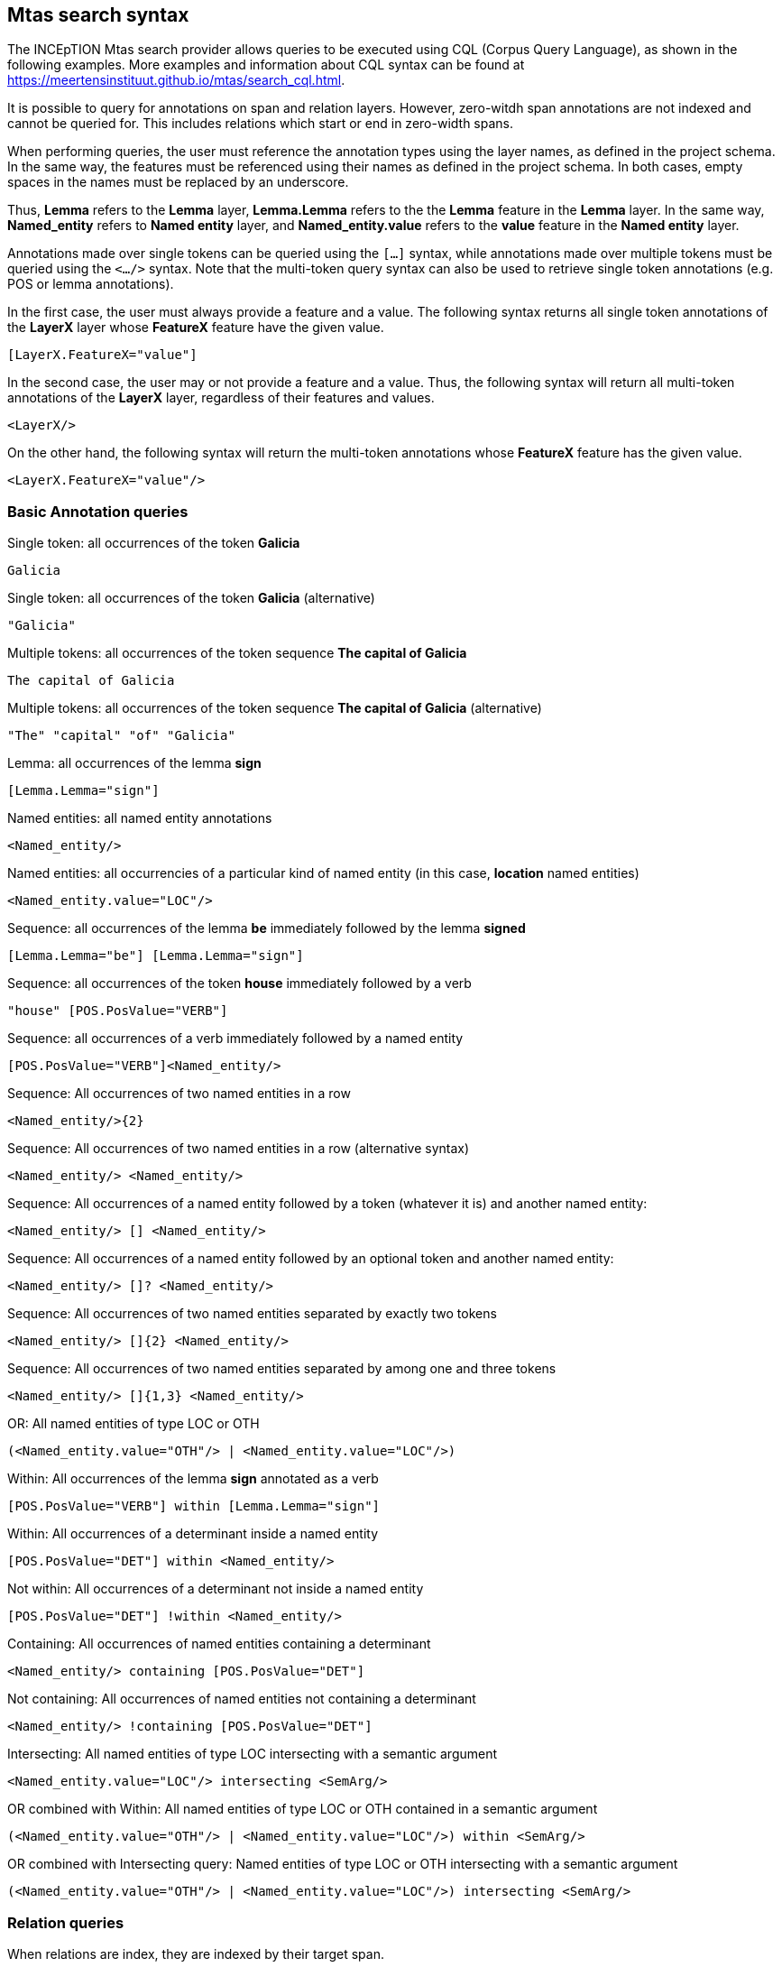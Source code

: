 [[sect_search-mtas]]

== Mtas search syntax

The INCEpTION Mtas search provider allows queries to be executed using CQL (Corpus 
Query Language), as shown in the following examples.
More examples and information about CQL syntax can be found 
at https://meertensinstituut.github.io/mtas/search_cql.html.

It is possible to query for annotations on span and relation layers. However, zero-witdh span
annotations are not indexed and cannot be queried for. This includes relations which start or
end in zero-width spans. 

When performing queries, the user must reference the annotation types using the layer names, 
as defined in the project schema. In the same way, the features must be referenced using their names 
as defined in the project schema. In both cases, empty spaces in the names must be replaced by 
an underscore. 

Thus, *Lemma* refers to the *Lemma* layer, *Lemma.Lemma* refers to the the *Lemma* feature in the 
*Lemma* layer. In the same way, *Named_entity* refers to *Named entity* layer, and 
*Named_entity.value* refers to the *value* feature in the *Named entity* layer.

Annotations made over single tokens can be queried using the `[...]` syntax, while annotations 
made over multiple tokens must be queried using the `<.../>` syntax. Note that the multi-token
query syntax can also be used to retrieve single token annotations (e.g. POS or lemma annotations).

In the first case, the user must always provide a feature and a value. The following syntax returns 
all single token annotations of the *LayerX* layer whose *FeatureX* feature have the given value.

----
[LayerX.FeatureX="value"]
----
 
In the second case, the user may or not provide a feature and a value. Thus, the following syntax 
will return all multi-token annotations of the *LayerX* layer, regardless of their features and 
values. 

----
<LayerX/>
----
 
On the other hand, the following syntax will return the multi-token annotations whose *FeatureX* 
feature has the given value.

----
<LayerX.FeatureX="value"/>
----


=== Basic Annotation queries

.Single token: all occurrences of the token *Galicia*
----
Galicia
----
 
.Single token: all occurrences of the token *Galicia* (alternative)
----
"Galicia"
----
 
.Multiple tokens: all occurrences of the token sequence *The capital of Galicia*
----
The capital of Galicia
----
 
.Multiple tokens: all occurrences of the token sequence *The capital of Galicia* (alternative)
----
"The" "capital" "of" "Galicia"
----
 
.Lemma: all occurrences of the lemma *sign*
----
[Lemma.Lemma="sign"]
----

.POS tag: all tokens that are annotated as a noun
[POS.PosValue="NOUN"]

.Named entities: all named entity annotations
----
<Named_entity/>
----

.Named entities: all occurrencies of a particular kind of named entity (in this case, *location* named entities)
----
<Named_entity.value="LOC"/>
----

.Sequence: all occurrences of the lemma *be* immediately followed by the lemma *signed*
----
[Lemma.Lemma="be"] [Lemma.Lemma="sign"]
----

.Sequence: all occurrences of the token *house* immediately followed by a verb
----
"house" [POS.PosValue="VERB"]
----

.Sequence: all occurrences of a verb immediately followed by a named entity
----
[POS.PosValue="VERB"]<Named_entity/>
----
 
.Sequence: All occurrences of two named entities in a row
----
<Named_entity/>{2}
----
 
.Sequence: All occurrences of two named entities in a row (alternative syntax)
----
<Named_entity/> <Named_entity/>
----
  
.Sequence: All occurrences of a named entity followed by a token (whatever it is) and another named entity:
----
<Named_entity/> [] <Named_entity/>
----

.Sequence: All occurrences of a named entity followed by an optional token and another named entity:
----
<Named_entity/> []? <Named_entity/>
----

.Sequence: All occurrences of two named entities separated by exactly two tokens
----
<Named_entity/> []{2} <Named_entity/>
----

.Sequence: All occurrences of two named entities separated by among one and three tokens
----
<Named_entity/> []{1,3} <Named_entity/>
----
 
.OR: All named entities of type LOC or OTH
----
(<Named_entity.value="OTH"/> | <Named_entity.value="LOC"/>)
----

.Within: All occurrences of the lemma *sign* annotated as a verb
----
[POS.PosValue="VERB"] within [Lemma.Lemma="sign"]
----

.Within: All occurrences of a determinant inside a named entity
----
[POS.PosValue="DET"] within <Named_entity/>
----

.Not within: All occurrences of a determinant not inside a named entity
----
[POS.PosValue="DET"] !within <Named_entity/>
----

.Containing: All occurrences of named entities containing a determinant
----
<Named_entity/> containing [POS.PosValue="DET"]
----

.Not containing: All occurrences of named entities not containing a determinant
----
<Named_entity/> !containing [POS.PosValue="DET"]
----

.Intersecting: All named entities of type LOC intersecting with a semantic argument
----
<Named_entity.value="LOC"/> intersecting <SemArg/>
----
 
.OR combined with Within: All named entities of type LOC or OTH contained in a semantic argument
----
(<Named_entity.value="OTH"/> | <Named_entity.value="LOC"/>) within <SemArg/>
----

.OR combined with Intersecting query: Named entities of type LOC or OTH intersecting with a semantic argument
----
(<Named_entity.value="OTH"/> | <Named_entity.value="LOC"/>) intersecting <SemArg/>
----

=== Relation queries

When relations are index, they are indexed by their target span.

.Search for dependency targets
----
<Dependency/>
----

.Search for dependency based on a feature value
----
<Dependency.Relation="nsubj"/>
----

.Search for dependency target by the source text
----
<Dependency-source="John"/>
----

.Search for dependency target by the target text
----
<Dependency-target="Miller"/>
----

The following examples work for custom relation layers, but not for the built-in **Dependency**
layer. We assume a span layer called `component` and a relation layer called `rel` attached to it.
Both layers have a string feature called `value`.

.Search for rel annotations by feature on the relation source
----
<rel-source.value="foo"/>
----

.Search for rel annotations by feature on the relation target
----
<rel-target.value="foo"/>
----


=== Concept Annotation queries

.Generic Search over annotated KB entities : all occurrences for KB entity *Bordeaux*
----
<KB-Entity="Bordeaux"/>
----

The following query returns all mentions of *ChateauMorgonBeaujolais* or any of its subclasses in
the associated knowledge base.

.Named Entity Identifier for KB instance: all mentions of *ChateauMorgonBeaujolais*
----
<Named_entity.identifier="ChateauMorgonBeaujolais"/>
----

Mind that the label of a knowledge base item may be ambiguous, so it may be necessary to search by
IRI.

.Named Entity Identifier for KB instance: all mentions of *ChateauMorgonBeaujolais* by IRI
----
<Named_entity.identifier="http://www.w3.org/TR/2003/PR-owl-guide-20031209/wine#ChateauMorgonBeaujolais"/>
----


.Named Entity Identifier : all exact mentions of *ChateauMorgonBeaujolais* .
----
<Named_entity.identifier-exact="ChateauMorgonBeaujolais"/>
----


.OR All exact mentions of either *ChateauMorgonBeaujolais* or *AmericanWine*
---- 
(<Named_entity.identifier-exact="ChateauMorgonBeaujolais"/> | <Named_entity.identifier-exact="AmericanWine"/>)
----
